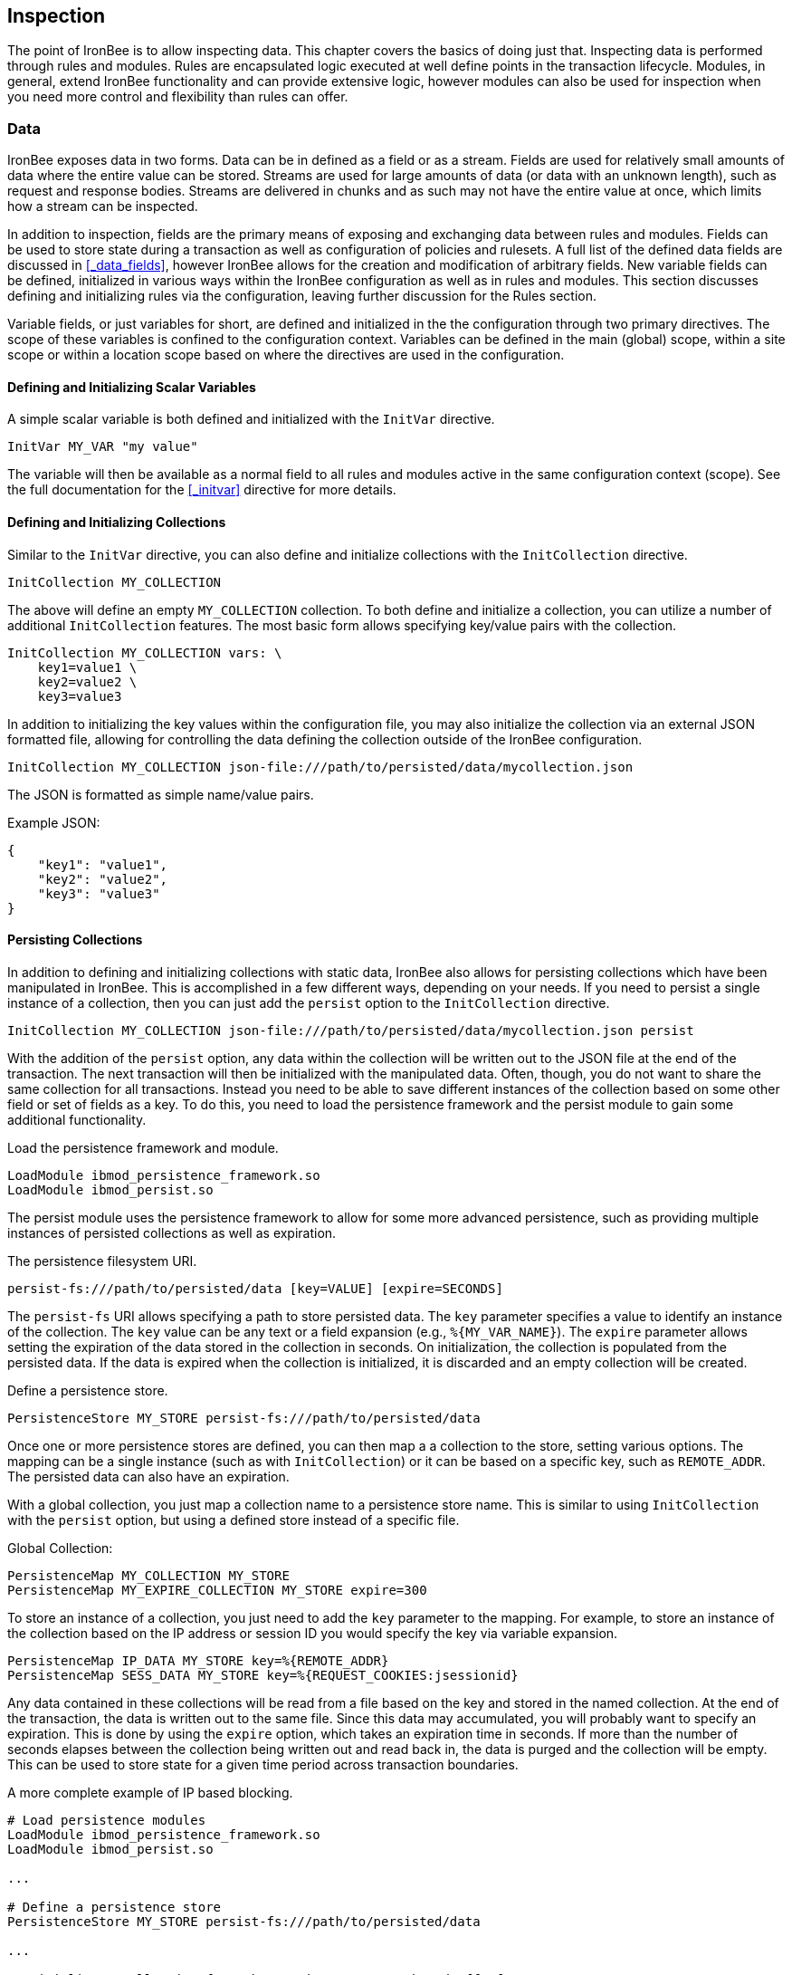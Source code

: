 == Inspection

The point of IronBee is to allow inspecting data. This chapter covers the basics of doing just that. Inspecting data is performed through rules and modules. Rules are encapsulated logic executed at well define points in the transaction lifecycle. Modules, in general, extend IronBee functionality and can provide extensive logic, however modules can also be used for inspection when you need more control and flexibility than rules can offer.

=== Data

IronBee exposes data in two forms. Data can be in defined as a field or as a stream. Fields are used for relatively small amounts of data where the entire value can be stored. Streams are used for large amounts of data (or data with an unknown length), such as request and response bodies. Streams are delivered in chunks and as such may not have the entire value at once, which limits how a stream can be inspected.

In addition to inspection, fields are the primary means of exposing and exchanging data between rules and modules. Fields can be used to store state during a transaction as well as configuration of policies and rulesets. A full list of the defined data fields are discussed in <<_data_fields>>, however IronBee allows for the creation and modification of arbitrary fields. New variable fields can be defined, initialized in various ways within the IronBee configuration as well as in rules and modules. This section discusses defining and initializing rules via the configuration, leaving further discussion for the Rules section.

Variable fields, or just variables for short, are defined and initialized in the the configuration through two primary directives.  The scope of these variables is confined to the configuration context.  Variables can be defined in the main (global) scope, within a site scope or within a location scope based on where the directives are used in the configuration.

==== Defining and Initializing Scalar Variables

A simple scalar variable is both defined and initialized with the `InitVar` directive.

----
InitVar MY_VAR "my value"
----

The variable will then be available as a normal field to all rules and modules active in the same configuration context (scope). See the full documentation for the <<_initvar>> directive for more details.

==== Defining and Initializing Collections

Similar to the `InitVar` directive, you can also define and initialize collections with the `InitCollection` directive.

----
InitCollection MY_COLLECTION
----

The above will define an empty `MY_COLLECTION` collection. To both define and initialize a collection, you can utilize a number of additional `InitCollection` features. The most basic form allows specifying key/value pairs with the collection.

----
InitCollection MY_COLLECTION vars: \
    key1=value1 \
    key2=value2 \
    key3=value3
----

In addition to initializing the key values within the configuration file, you may also initialize the collection via an external JSON formatted file, allowing for controlling the data defining the collection outside of the IronBee configuration.

----
InitCollection MY_COLLECTION json-file:///path/to/persisted/data/mycollection.json
----

The JSON is formatted as simple name/value pairs.

[source,json]
.Example JSON:
----
{
    "key1": "value1",
    "key2": "value2",
    "key3": "value3"
}
----

==== Persisting Collections

In addition to defining and initializing collections with static data, IronBee also allows for persisting collections which have been manipulated in IronBee. This is accomplished in a few different ways, depending on your needs. If you need to persist a single instance of a collection, then you can just add the `persist` option to the `InitCollection` directive.

----
InitCollection MY_COLLECTION json-file:///path/to/persisted/data/mycollection.json persist
----

With the addition of the `persist` option, any data within the collection will be written out to the JSON file at the end of the transaction. The next transaction will then be initialized with the manipulated data.  Often, though, you do not want to share the same collection for all transactions. Instead you need to be able to save different instances of the collection based on some other field or set of fields as a key. To do this, you need to load the persistence framework and the persist module to gain some additional functionality.

.Load the persistence framework and module.
----
LoadModule ibmod_persistence_framework.so
LoadModule ibmod_persist.so
----

The persist module uses the persistence framework to allow for some more advanced persistence, such as providing multiple instances of persisted collections as well as expiration.

.The persistence filesystem URI.
----
persist-fs:///path/to/persisted/data [key=VALUE] [expire=SECONDS]
----

The `persist-fs` URI allows specifying a path to store persisted data.  The `key` parameter specifies a value to identify an instance of the collection. The `key` value can be any text or a field expansion (e.g., `%{MY_VAR_NAME}`). The `expire` parameter allows setting the expiration of the data stored in the collection in seconds. On initialization, the collection is populated from the persisted data. If the data is expired when the collection is initialized, it is discarded and an empty collection will be created.

.Define a persistence store.
----
PersistenceStore MY_STORE persist-fs:///path/to/persisted/data
----

Once one or more persistence stores are defined, you can then map a a collection to the store, setting various options. The mapping can be a single instance (such as with `InitCollection`) or it can be based on a specific key, such as `REMOTE_ADDR`. The persisted data can also have an expiration.

With a global collection, you just map a collection name to a persistence store name. This is similar to using `InitCollection` with the `persist` option, but using a defined store instead of a specific file.

.Global Collection:
----
PersistenceMap MY_COLLECTION MY_STORE
PersistenceMap MY_EXPIRE_COLLECTION MY_STORE expire=300
----

To store an instance of a collection, you just need to add the `key` parameter to the mapping. For example, to store an instance of the collection based on the IP address or session ID you would specify the key via variable expansion.

----
PersistenceMap IP_DATA MY_STORE key=%{REMOTE_ADDR}
PersistenceMap SESS_DATA MY_STORE key=%{REQUEST_COOKIES:jsessionid}
----

Any data contained in these collections will be read from a file based on the key and stored in the named collection. At the end of the transaction, the data is written out to the same file. Since this data may accumulated, you will probably want to specify an expiration.  This is done by using the `expire` option, which takes an expiration time in seconds. If more than the number of seconds elapses between the collection being written out and read back in, the data is purged and the collection will be empty. This can be used to store state for a given time period across transaction boundaries.

.A more complete example of IP based blocking.
----
# Load persistence modules
LoadModule ibmod_persistence_framework.so
LoadModule ibmod_persist.so

...

# Define a persistence store
PersistenceStore MY_STORE persist-fs:///path/to/persisted/data

...

# Initialize a collection from the persistence store keyed off of REMOTE_ADDR.
# The IP collection is now associated with the REMOTE_ADDR and any updates
# will be persisted back to the persistence store with the REMOTE_ADDR key.
# Different instances of the IP collection are stored based on the key. The
# data stored in this collection will expire 300 seconds after persisted.
PersistenceMap IP MY_STORE key=%{REMOTE_ADDR} expire=300

# Check a value from the persisted collection to determine if a block should
# occur. If the IP block is in effect, then processing stops here with an
# immediate block.
Rule IP:block @gt 0 id:persist/isblocked phase:REQUEST_HEADER event block:immediate

# Perform some checks, setting block flag.
# NOTE: None of these will execute if an IP based block is in effect via the rule
# above.
Rule ... block

# Update the persistent IP collection. This will store a block=1 parameter
# for the IP collection associated with the REMOTE_ADDR key if any rule has issued
# an advisory block. If the IP collection is pulled from the store again
# (within the expiration), then the rule above will immediatly block the transaction.
Rule FLAGS:block @ne 0 id:persist/setblock phase:REQUEST event block:immediate setvar:IP:block=1

# After the transaction completes, the modified values are persisted and the
# persisted IP:block=1 will be used to block all transactions from the same IP
# address for the next 300 seconds.
----

Since the data is only purged when it is attempted to be read back in
after expiring, the data may still accumulate on the filesystem. It may
be required to run a periodic cleanup process to purge any expired
files. In the future IronBee will provide a utility for this, but for
now the expiration date is encoded in the filename.

----
# Format: uuid/expiration-tempname
0de114da-8ada-55ad-a6de-e68a1263412a/001364624257-0004d91e578bc99f.json.dXFR9d
----

Periodic purging could be accomplished with a cron job to check that the
current epoch based date is greater than that encoded in the file.

----
#!/bin/sh

# Specify the persist-fs: base directory
PERSIST_FS_BASEDIR="/tmp/ironbee/persist/fs"

# Current epoch based date
DSTAMP=`date "+%s"`

# Iterate through files
for file in `find $PERSIST_FS_BASEDIR -type f -name '*.json.*'`; do
    # Extract the epoch based expiration from the filename
    expires=`echo $file | sed 's%.*/0*\([0-9]*\)-.*%\1%'`

    # Check if the expires was extracted and the current date
    # is greater than the expiration, removing the file.
    if [ -n "$expires" -a "$DSTAMP" -gt "$expires" ]; then
        echo "PURGE: $file expired=`date -j -r $expires`"
        rm $file
    fi
done
----

=== Inspection Rules

Rules are the primary form of inspection in IronBee. IronBee rule execution is decoupled from any rule language. Because of this, IronBee can provide multiple rule languages. Each language has a different use case. Currently the following rule languages are defined:

* IronBee Rule Language, which is part of the IronBee Configuration Language.
* Lua rule definitions, available in Lua modules and Lua configuration files. This is also known as waggle syntax.
* Extended Rules (XRules), which is part of the IronBee Configuration Language and implements common logic such as Access Control Lists (ACLs).
* External Lua rule scripts.
* Alternative rule execution via rule injection modules.

==== IronBee Rule Language

The IronBee rule language is relatively simplistic. The language is designed to create signature based rules with minimal logic. If you need more logic, then you should consider other options.

Advantages::
  * Simplest form of rules
  * Easy to do simple pattern matches
  * Contained in the configuration file

Disadvantages::
  * Limited syntax
  * Currently uses configuration file order to specify execution order
  * Tedious syntax, with no options to write templates
  * Can be hard to read for complex rules
  * Are executed in sequential file order per-phase

===== Inspecting Fields with the Rule Directive

The `Rule` directive allows inspecting a set of fields and optionally executing an action. For example, you can specify a list of request methods that you wish to block.

----
Rule REQUEST_METHOD @imatch "TRACE TRACK" \
    id:test/methods/1 \
    phase:REQUEST_HEADER \
    "msg:Invalid method: %{REQUEST_METHOD}" \
    event:alert \
    block:phase
----

The example above inspects the `REQUEST_METHOD` field using the `imatch` operator. The `imatch` operator matches case insensitively against a list of values. In this case the match is a success if the `REQUEST_METHOD` completely matches any of the specified methods. If the match is a success, then the event and block actions will be executed, logging an alert with the given message and blocking the request at the end of the phase. There are a few additional modifiers. The id and phase metadata modifiers are *required*. The id modifier must be a unique string and the phase modifier specifies when the rule will execute. In this case the rule will execute just after the HTTP request headers are available.

As an alternate to the above, you could instead whitelist what methods you wish to allow with a similar rule. In this case you would just negate the operator (prefix the @ with a !) and specify a list of methods that are allowed. If the request method is not on the list, then the actions will execute.

----
Rule REQUEST_METHOD !@imatch "GET HEAD POST" \
    id:test/methods/1 \
    phase:REQUEST_HEADER \
    "msg:Invalid method: %{REQUEST_METHOD}" \
    event:alert \
    block:phase
----

More than one field can be specified. If so, then each value will be run through the operator, triggering actions for each match. In addition, the field values can be transformed, such as trimming off any whitespace.

----
Rule REQUEST_METHOD.trim() !@imatch "GET HEAD POST" \
    id:test/methods/1 \
    phase:REQUEST_HEADER \
    "msg:Invalid method: %{REQUEST_METHOD}" \
    event:alert \
    block:phase
----

Transformations can be specified per-field, or to all fields, using, for example, the `t:trim` rule modifier. Multiple transformations can be chained together.

See the <<_rule>> directive documentation for more details.

===== Inspecting Streams with the StreamInspect Directive

Potentially large fields, such as the request and response body, pose problems when they need to be inspected as a whole. To alleviate problems with requiring large amounts of memory for inspection, the request and response bodies are only available as streams. The `StreamInspect` directive is used to inspect stream based data. This directive differs slightly from the `Rule` directive.

* `StreamInspect` rules run as data is received, which is before phase rules execute on the request/response bodies. Any setup with phase based rules should be done in the associated header phase to ensure they are executed before stream based rules. Depending on the size of the data and the server's buffer size, the data may arrive in chunks. Because of this, a `StreamInspect` rule may execute multiple times - once per chunk of data received.
* `StreamInspect` rules have a limited set of operators that support streaming inspection. Currently this is limited to the `dfa` and `ee` operators, but may expand in the future. The `dfa` operator uses the PCRE syntax similar to `rx`, but does not allow backtracking.  Additionally, the `dfa` operator can capture ALL matches, instead of just the first as `rx` does. This allows capturing all matching patterns from the stream. Note that the `dfa` operator is fully streaming aware and will match across chunk boundaries.
* `StreamInspect` rules allow only a single stream as input, however you can use multiple rules.
* `StreamInspect` rules currently do not support transformations.

See the <<_streaminspect>> documentation for more details.

===== Executing actions with the Action Directive

Rule actions may need to be triggered unconditionally. While not often required, this is possible with the `Action` directive. Typically this is used to execute `setvar`, `setflag` or similar actions.

----
Action id:init/1 phase:REQUEST_HEADER setvar:MY_VAR=1234
----

[NOTE]
If all you need is to perform `setvar` actions, then consider using <<_initvar>> or <<_initcollection>> instead.

See the <<_action>> documentation for more details.

==== Lua Rule Definitions

A Lua based Domain Specific Language (DSL) was created to offer greater flexibility over the configuration directive based rules. It was named "waggle" after the bee dance. Essentially you get the same rule logic as with the directive based rules, but in a Lua environment where you can build templates, loops and other logic around the ruleset generation. Lua is executed only at configuration time, so there is no difference in execution speed from the directive based rules - only a more flexible syntax. More details are documented in the <<_lua_rule_definitions>> section.

Advantages::
  * Similar to directive based rules, but with a more flexible syntax
  * Support for rule templates
  * Full Lua scripting language during configuration time
  * Better error reporting via Lua interpreter
  * No Lua required at runtime

Disadvantages::
  * Rules are stored in lua files external (and included from) the configuration files
  * Some complexity if using templates

Often you may need more functionality in configuring rules than is
offered by the configuration language. This is possible by using Lua to
provide rule definitions. Using the `LuaInclude` directive, you can
include a lua script into the configuration. The Lua script can define
rules as an alternate rule definition language. Note that Lua is
only being used as the configuration language. This means that Lua is
only executed at configuration time and not required to execute the
rules. The rules defined in the lua script are identical to those added
via the Rule directive, but just use an alternative configuration
language. This really shows off IronBee's separation of the rules from
the language in which they are defined.

----
# Load the Lua module to add Lua functionality into IronBee.
LoadModule ibmod_lua.so

# Include rules via a lua script and commit.
LuaInclude rules.lua
----

Including a lua script at configuration using `LuaInclude` allows the
full power of Lua to configure the rules. The included Lua script is
executed at config time, providing a vast amount of power over rule
configuration. Within Lua, you can use the `Rule(id,rev)` function to
define signature rules. The `Rule()` function returns a rule object,
which allows you to then specify attributes, such as fields, an
operator, actions, etc. The following is a simple rule using the `Rule`
directive, which will serve as an example to be converted using the Lua
configuration.

----
Rule ARGS REQUEST_HEADERS \
     @rx "some-attack-regex" \
     id:test/lua/1 rev:1 \
     severity:50 confidence:75 \
     event:alert block:phase \
     "msg:Some message text." 
----

This is converted into Lua's `Rule()` function below. Note that this is
an extremely verbose version for clarity. Later, this will be shortened
to a much more manageable form.

----
-- Create a rule with: id="test/lua/1" rev=1
local rule = Rule("test/lua/1", 1)

-- Specify what fields to inspect.
rule:fields("ARGS", "REQUEST_HEADERS")

-- Specify the phase.
rule:phase("REQUEST")

-- Specify the operator
rule:op("rx", [[some-attack-regex]])

-- Specify other meta-data.
rule:action("severity:50")
rule:action("confidence:75")

-- Specify the actions.
rule:action("event:alert")
rule:action("block:phase")
rule:message("Some message text.")
----

The `Rule()` function returns a rule object as do all the attribute
functions. This allows us to chain attributes via the colon operator
resulting in something much more compact and "rule-like".

----
Rule("test/lua/1", 1):
  fields("ARGS", "REQUEST_HEADERS"):
  phase("REQUEST"):
  op("rx", [[some-attack-regex]]):
  action("severity:50"):
  action("confidence:75"):
  action("event:alert"):
  action("block:phase"):
  message("Some message text.")
----

Even this, however, is a bit more verbose than desired. In practice many
rules will follow the same form and it will quickly become tedious to
write rules in such a verbose format. To reduce this verbosity, the
power of Lua is utilized, which allows customizing how rules are written
by defining wrapper functions around the default `Rule()` function.

----
--[[ ----------------------------------------------------
---- Define a function to reduce verbosity:
---- RequestRegex(id, regex [,severity [,confidence]])
--]] ----------------------------------------------------
local RequestRegex = function(id,regex,severity,confidence)
  if severity == nil then
    severity = 50
  end
  if confidence == nil then
    confidence = 75
  end
  return Rule("test/lua/" .. id,1):
           op("rx", regex):
           phase("REQUEST"):
           action("severity:" .. severity):
           action("confidence:" .. confidence):
           action("event:alert"):
           action("block:phase")
end

--[[ ----------------------------------------------------
---- Define a list of common attack fields
--]] ----------------------------------------------------
local ATTACK_FIELDS = { "ARGS", "REQUEST_HEADERS" }

-- Rules using the above wrappers
RequestRegex(1,[[some-attack-regex]]):
  fields(ATTACK_FIELDS):
  message("Some message text.")
----

As you can see, this can substantially reduce the verbosity of the
rules, however, it does require writing some wrapper functions. As
IronBee matures, it will expose some builtin wrappers in a separate
library. Separating the wrappers into a library would then reduce this
into a file that load the library alongside the rules themselves.

----
-- Load the Wrappers
require rule-wrappers

-- Rules
RequestRegex(1,[[some-attack-regex]]):
  fields(ATTACK_FIELDS):
  message("Some message text.")
RequestRegex(2,[[some-other-attack-regex]]):
  fields(ATTACK_FIELDS):
  message("Some other message text.")
----

Rule execution order is different when specified in Lua. In Lua, no
order is guaranteed unless specified. Order is specified in a number of
ways. The first method is via the `before()` or `after()` attributes,
which control rule execution order. Note that `before()` and `after()`
are not rule chaining and do not require the previous rule to match.

----
Rule("lua/1",1):
  before("lua/2")
Rule("lua/2",1):
Rule("lua/3",1):
  after("lua/2")
----

While this is powerful, it is tedious to maintain. As most cases where
you need rule order are in grouping rules to form a sort of recipe,
there is a `Recipe(tag)` function defined which does the following:

* Adds the supplied recipe tag to all rules within the recipe.
* Forces rule execution order within the recipe.

----
Recipe "recipe/1" {
  Rule("lua/1",1),
  Rule("lua/2",1),
  Rule("lua/3",1)
}
----

Each rule in the recipe will contain the recipe tag and therefore the
entire recipe can be enabled via the `RuleEnable` directive.

----
RuleEnable tag:recipe/1
----

The `Rule` directive supports chaining rules via the `chain` rule
modifier. Chaining allows rules to be logically ANDed together so that
later rules only execute if previous rules match. Chained rules are
slightly different when specified in Lua. Lua uses the `follows()`
attribute to specify a rule ID to follow in execution IF that rule
matches. This is essentially reversed from the `Rule` directive which
specifies the `chain` modifier on the previous rule verses specifying
the `follows()` attribute on the later rule.

----
# Define a "lua/1" rule
Rule("lua/1",1)

# Define a "lua/2" rule that will run only if "lua/1" matches
Rule("lua/2",1):follows("lua/1")

# Define a "lua/3" rule that will run only if "lua/2" matches
Rule("lua/3",1):follows("lua/2")
----

The following is defined for use in defining rules within Lua.

* *Rule(id,rev)* - Create a new rule.
** *field(name)* - Specify a single field name added to the list of fields
to inspect.
** *fields(list)* - Specify a list of field names to be added to the list
of fields to inspect.
** *op(name,value)* - Specify an operator to use for the rule.
** *phase(name)* - Specify the phase name to execute within.
** *message(text)* - Specify a message for the rule.
** *tag(name)* - Specify a tag name to add to the list of tags.
** *tags(list)* - Specify a list of tag names to be added to the list of
tags.
** *comment(text)* - Arbitrary comment text to associate with the rule.
** *action(text)* - Specify any additional rule action or modifier in
"name:parameter" format.
** *before(rule-id)* - Specify the rule ID which this should execute
before.
** *after(rule-id)* - Specify the rule ID which this should execute after.
** *follows(rule-id)* - Specify the rule ID that this should follow IF that
rule matched.
* *Action(id,rev)* - Similar to the Action directive, this is the same as
Rule(), but disallows field()/fields()/op() attributes.
* *ExtRule(id,rev)* - Similar to the RuleExt directive, this is the same as
Rule(), but allows specifying a script to execute as the rule logic.
** *script(name)* - Name of script to execute.
* *Recipe(tag, rule-list)* - Group a list of rules, adding tag to all rules
and maintaining rule execution order.

==== Extended Rules (XRules)

XRules are useful for Access Control Lists and exceptions. XRules
compliment other rule forms. See the `XRule*` directives for
more information:

* <<_xrulegeo>>
* <<_xruleipv4>>
* <<_xruleipv6>>
* <<_xrulepath>>
* <<_xrulerequestcontenttype>>
* <<_xruleresponsecontenttype>>
* <<_xruletime>>

==== External Lua Rule Scripts

While Lua rule definitions are very powerful, they are still
limited to signature like operations. To allow for complex logic you can
use Lua at rule execution time yielding the full power of Lua as an
inspection language. This is accomplished by using either the `RuleExt`
directive within a configuration file or `ExtRule()` within a Lua
configuration file.

[NOTE]
You should consider using Lua modules instead as this is far more
efficient and flexible than external rules.

See the documentation for the `RuleExt` directive for more details.

==== Alternative Rule Execution via Rule Injection Modules

Configuration directive based rules and the Lua DSL based rules are essentially the same thing, but have different syntaxes. From an execution perspective they work the same. A list of rules are executed in turn, one phase at a time. Each rule takes one or more data fields, executes an operator on that data and depending on that operator's result runs some actions. While this is simple to understand, sometime more flexibility and performance is required when executing rules.

Modules may define additional rule execution systems via the rule injection mechanism. Rule injection works in two stages:

* At the end of configuration, every rule injection system is given a chance to claim each rule. Rule injection systems usually claim a rule if it contains a certain action. Only one rule injection system may claim each rule; it is an error for more than one to claim it. If no rule injection system claims a rule, it is added to the default rule engine.
* At each phase during inspection, every rule injection system is given a chance to inject one or more rules. The rule injection system may use whatever method it desires to choose which rules to inject. Injected rules are then executed as usual.

The rule injection mechanism is designed to allow for specialized rule systems that, for a certain class of rules, are more expressive, more performant or both. For example, the Fast rule injection systems associates a substring pattern with a rule and uses an Aho-Corasick variant to determine which rules to inject. The benefit over the traditional rule system is that rules that do not fire have minimal performance cost. However, Fast is only suitable for a subset of rules: those that require certain fixed width patterns to appear in the input.

TODO: Describe Predicate in terms of rule injection.

The default rule engine claims all rules not otherwise claimed. It evaluates each rule for the appropriate phase and context in order. This approach is slow but also simple and predictable.

=== Modules

When full control is required, then an IronBee module may be required.
Modules provide the ability to hook directly into the IronBee state
machine for fine grained control over execution, Currently modules can
be written in three languages. Each has a different use case which is
described below.

* Lua is the simplest language to develop modules as it hides many of
the details. While Lua allows for rapid development, it does not perform
as well as other languages for many tasks. Lua is the recommended
language for prototyping and most higher level module needs - where Lua
rules are not adequate. Lua modules also have the added benefit of being
able to be distributed as rules, since they are not in a binary form.
* C\++ allows near full control over IronBee via the C\++ wrappers. C\++
provides much higher level access to IronBee in a fairly strict
environment. However, the C\++ wrappers do not cover all functionality of
IronBee and you may need to fall back to the C API. Because of the added
strictness in C++ and near equal performance to the native C API, it is
the recommended language if Lua will not satisfy performance or
functionality requirements.
* C is the lowest level language for writing modules. While C provides
full functionality, it does not provide as much protection as C++ or
Lua.

See <<_extending_ironbee>> for more information on writing IronBee modules.
